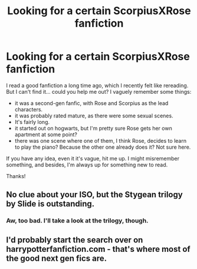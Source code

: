 #+TITLE: Looking for a certain ScorpiusXRose fanfiction

* Looking for a certain ScorpiusXRose fanfiction
:PROPERTIES:
:Author: sumsum98
:Score: 3
:DateUnix: 1441546806.0
:DateShort: 2015-Sep-06
:FlairText: Request
:END:
I read a good fanfiction a long time ago, which I recently felt like rereading. But I can't find it... could you help me out? I vaguely remember some things:

- it was a second-gen fanfic, with Rose and Scorpius as the lead characters.
- it was probably rated mature, as there were some sexual scenes.
- It's fairly long.
- it started out on hogwarts, but I'm pretty sure Rose gets her own apartment at some point?
- there was one scene where one of them, I think Rose, decides to learn to play the piano? Because the other one already does it? Not sure here.

If you have any idea, even it it's vague, hit me up. I might misremember something, and besides, I'm always up for something new to read.

Thanks!


** No clue about your ISO, but the Stygean trilogy by Slide is outstanding.
:PROPERTIES:
:Author: eve-
:Score: 1
:DateUnix: 1441559215.0
:DateShort: 2015-Sep-06
:END:

*** Aw, too bad. I'll take a look at the trilogy, though.
:PROPERTIES:
:Author: sumsum98
:Score: 1
:DateUnix: 1441564616.0
:DateShort: 2015-Sep-06
:END:


** I'd probably start the search over on harrypotterfanfiction.com - that's where most of the good next gen fics are.
:PROPERTIES:
:Author: Aidenk77
:Score: 1
:DateUnix: 1441572986.0
:DateShort: 2015-Sep-07
:END:
